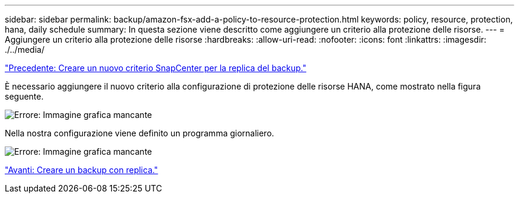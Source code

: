 ---
sidebar: sidebar 
permalink: backup/amazon-fsx-add-a-policy-to-resource-protection.html 
keywords: policy, resource, protection, hana, daily schedule 
summary: In questa sezione viene descritto come aggiungere un criterio alla protezione delle risorse. 
---
= Aggiungere un criterio alla protezione delle risorse
:hardbreaks:
:allow-uri-read: 
:nofooter: 
:icons: font
:linkattrs: 
:imagesdir: ./../media/


link:amazon-fsx-create-a-new-snapcenter-policy-for-backup-replication.html["Precedente: Creare un nuovo criterio SnapCenter per la replica del backup."]

È necessario aggiungere il nuovo criterio alla configurazione di protezione delle risorse HANA, come mostrato nella figura seguente.

image:amazon-fsx-image86.png["Errore: Immagine grafica mancante"]

Nella nostra configurazione viene definito un programma giornaliero.

image:amazon-fsx-image87.png["Errore: Immagine grafica mancante"]

link:amazon-fsx-create-a-backup-with-replication.html["Avanti: Creare un backup con replica."]
